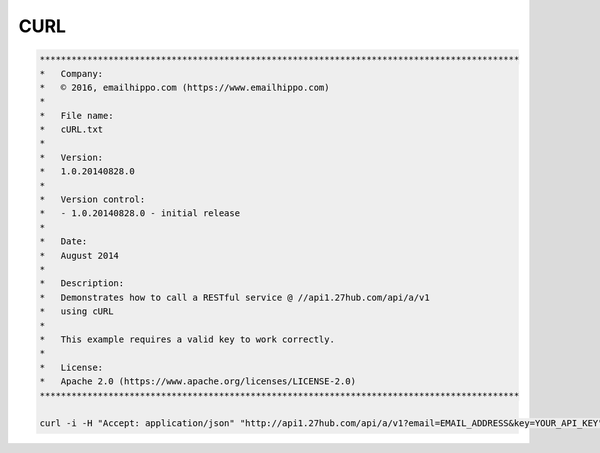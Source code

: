 CURL
====

.. code:: 

    *******************************************************************************************
    *   Company:
    *   © 2016, emailhippo.com (https://www.emailhippo.com)
    *
    *   File name:
    *   cURL.txt
    *
    *   Version:
    *   1.0.20140828.0
    *
    *   Version control:
    *   - 1.0.20140828.0 - initial release
    *
    *   Date:
    *   August 2014
    *
    *   Description:
    *   Demonstrates how to call a RESTful service @ //api1.27hub.com/api/a/v1
    *   using cURL
    *
    *   This example requires a valid key to work correctly.
    *
    *   License:
    *   Apache 2.0 (https://www.apache.org/licenses/LICENSE-2.0)
    *******************************************************************************************

    curl -i -H "Accept: application/json" "http://api1.27hub.com/api/a/v1?email=EMAIL_ADDRESS&key=YOUR_API_KEY"	
	

